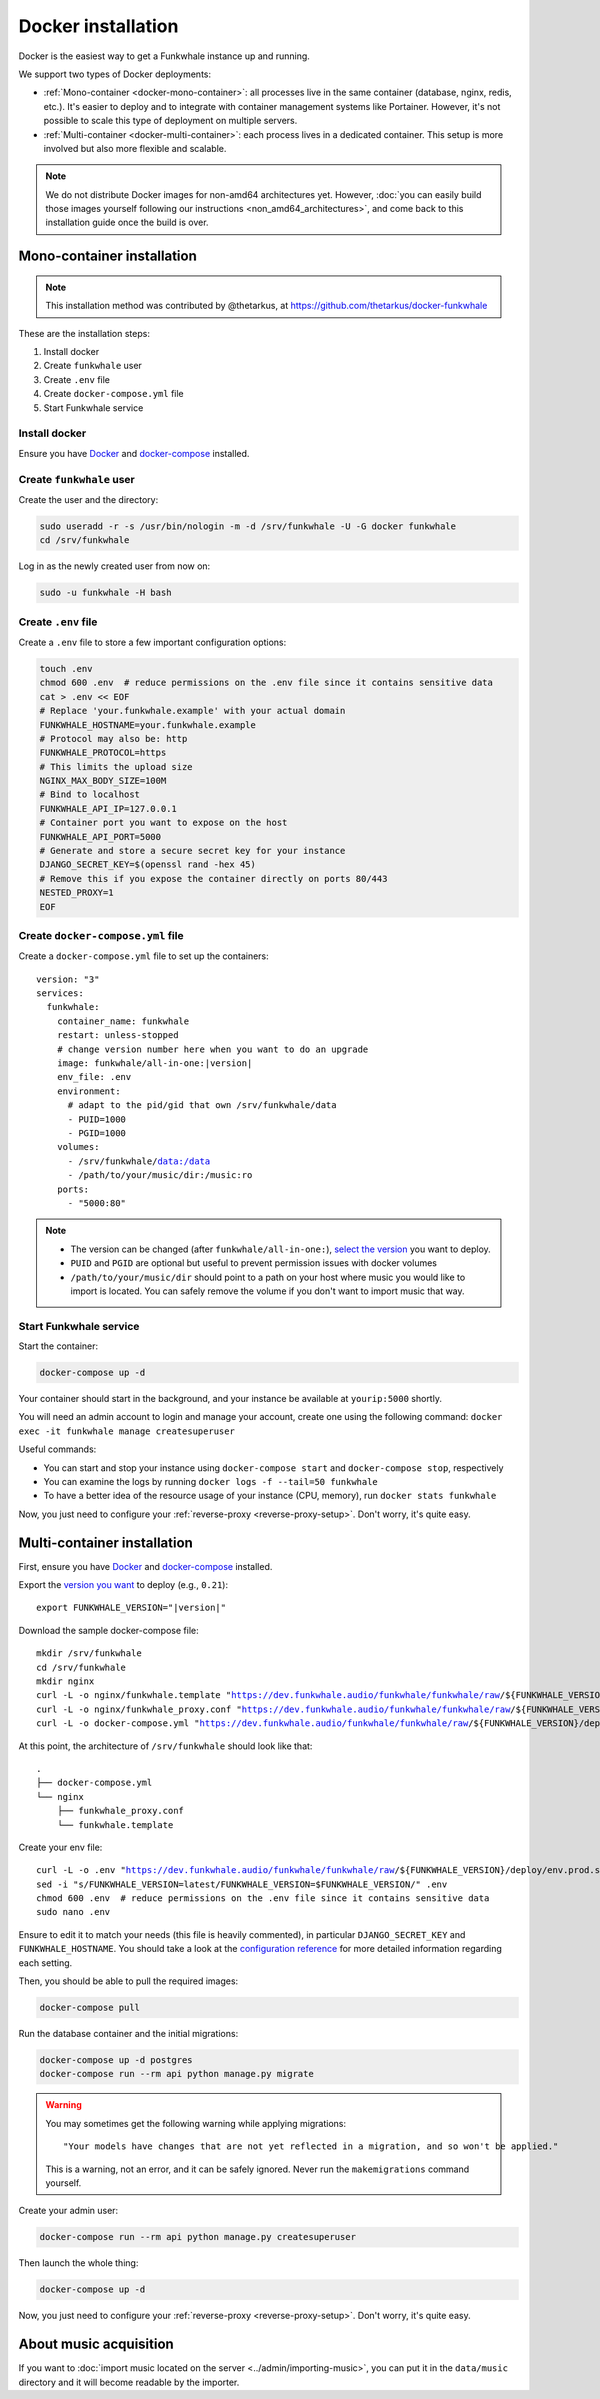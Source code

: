 Docker installation
===================

Docker is the easiest way to get a Funkwhale instance up and running.

We support two types of Docker deployments:

- :ref:`Mono-container <docker-mono-container>`: all processes live in the same container (database, nginx, redis, etc.). It's easier to deploy and to integrate with container management systems like Portainer. However, it's not possible to scale this type of deployment on multiple servers.
- :ref:`Multi-container <docker-multi-container>`: each process lives in a dedicated container. This setup is more involved but also more flexible and scalable.

.. note::

    We do not distribute Docker images for non-amd64 architectures yet. However, :doc:`you can easily build
    those images yourself following our instructions <non_amd64_architectures>`, and come back to this installation guide once
    the build is over.

.. _docker-mono-container:

Mono-container installation
---------------------------

.. note::

    This installation method was contributed by @thetarkus, at https://github.com/thetarkus/docker-funkwhale

These are the installation steps:

1. Install docker
2. Create ``funkwhale`` user
3. Create ``.env`` file
4. Create ``docker-compose.yml`` file
5. Start Funkwhale service

Install docker
~~~~~~~~~~~~~~

Ensure you have `Docker <https://docs.docker.com/engine/installation/>`_ and `docker-compose <https://docs.docker.com/compose/install/>`_ installed.

Create ``funkwhale`` user
~~~~~~~~~~~~~~~~~~~~~~~~~

Create the user and the directory:

.. code-block:: shell

    sudo useradd -r -s /usr/bin/nologin -m -d /srv/funkwhale -U -G docker funkwhale
    cd /srv/funkwhale

Log in as the newly created user from now on:

.. code-block:: shell

    sudo -u funkwhale -H bash

Create ``.env`` file
~~~~~~~~~~~~~~~~~~~~

Create a ``.env`` file to store a few important configuration options:

.. code-block:: shell

    touch .env
    chmod 600 .env  # reduce permissions on the .env file since it contains sensitive data
    cat > .env << EOF
    # Replace 'your.funkwhale.example' with your actual domain
    FUNKWHALE_HOSTNAME=your.funkwhale.example
    # Protocol may also be: http
    FUNKWHALE_PROTOCOL=https
    # This limits the upload size
    NGINX_MAX_BODY_SIZE=100M
    # Bind to localhost
    FUNKWHALE_API_IP=127.0.0.1
    # Container port you want to expose on the host
    FUNKWHALE_API_PORT=5000
    # Generate and store a secure secret key for your instance
    DJANGO_SECRET_KEY=$(openssl rand -hex 45)
    # Remove this if you expose the container directly on ports 80/443
    NESTED_PROXY=1
    EOF

Create ``docker-compose.yml`` file
~~~~~~~~~~~~~~~~~~~~~~~~~~~~~~~~~~

Create a ``docker-compose.yml`` file to set up the containers:

.. parsed-literal::

    version: "3"
    services:
      funkwhale:
        container_name: funkwhale
        restart: unless-stopped
        # change version number here when you want to do an upgrade
        image: funkwhale/all-in-one:|version|
        env_file: .env
        environment:
          # adapt to the pid/gid that own /srv/funkwhale/data
          - PUID=1000
          - PGID=1000
        volumes:
          - /srv/funkwhale/data:/data
          - /path/to/your/music/dir:/music:ro
        ports:
          - "5000:80"

.. note::

    - The version can be changed (after ``funkwhale/all-in-one:``), `select the version <https://hub.docker.com/r/funkwhale/all-in-one/tags>`_ you want to deploy.
    - ``PUID`` and ``PGID`` are optional but useful to prevent permission issues with docker volumes
    - ``/path/to/your/music/dir`` should point to a path on your host where music you would like to import is located. You can safely remove the volume if you don't want to import music that way.

Start Funkwhale service
~~~~~~~~~~~~~~~~~~~~~~~

Start the container:

.. code-block:: shell

    docker-compose up -d

Your container should start in the background, and your instance be available at ``yourip:5000`` shortly.

You will need an admin account to login and manage your account, create one using the following command: ``docker exec -it funkwhale manage createsuperuser``

Useful commands:

- You can start and stop your instance using ``docker-compose start`` and ``docker-compose stop``, respectively
- You can examine the logs by running ``docker logs -f --tail=50 funkwhale``
- To have a better idea of the resource usage of your instance (CPU, memory), run ``docker stats funkwhale``

Now, you just need to configure your :ref:`reverse-proxy <reverse-proxy-setup>`. Don't worry, it's quite easy.

.. _docker-multi-container:

Multi-container installation
----------------------------

First, ensure you have `Docker <https://docs.docker.com/engine/installation/>`_ and `docker-compose <https://docs.docker.com/compose/install/>`_ installed.

Export the `version you want <https://hub.docker.com/r/funkwhale/all-in-one/tags>`_ to deploy (e.g., ``0.21``):

.. parsed-literal::

    export FUNKWHALE_VERSION="|version|"

Download the sample docker-compose file:

.. parsed-literal::

    mkdir /srv/funkwhale
    cd /srv/funkwhale
    mkdir nginx
    curl -L -o nginx/funkwhale.template "https://dev.funkwhale.audio/funkwhale/funkwhale/raw/${FUNKWHALE_VERSION}/deploy/docker.nginx.template"
    curl -L -o nginx/funkwhale_proxy.conf "https://dev.funkwhale.audio/funkwhale/funkwhale/raw/${FUNKWHALE_VERSION}/deploy/docker.funkwhale_proxy.conf"
    curl -L -o docker-compose.yml "https://dev.funkwhale.audio/funkwhale/funkwhale/raw/${FUNKWHALE_VERSION}/deploy/docker-compose.yml"

At this point, the architecture of ``/srv/funkwhale``  should look like that:

::

    .
    ├── docker-compose.yml
    └── nginx
        ├── funkwhale_proxy.conf
        └── funkwhale.template

Create your env file:

.. parsed-literal::

    curl -L -o .env "https://dev.funkwhale.audio/funkwhale/funkwhale/raw/${FUNKWHALE_VERSION}/deploy/env.prod.sample"
    sed -i "s/FUNKWHALE_VERSION=latest/FUNKWHALE_VERSION=$FUNKWHALE_VERSION/" .env
    chmod 600 .env  # reduce permissions on the .env file since it contains sensitive data
    sudo nano .env


Ensure to edit it to match your needs (this file is heavily commented), in particular ``DJANGO_SECRET_KEY`` and ``FUNKWHALE_HOSTNAME``.
You should take a look at the `configuration reference <https://docs.funkwhale.audio/configuration.html#configuration-reference>`_ for more detailed information regarding each setting.

Then, you should be able to pull the required images:

.. code-block:: bash

    docker-compose pull

Run the database container and the initial migrations:

.. code-block:: bash

    docker-compose up -d postgres
    docker-compose run --rm api python manage.py migrate

.. warning::

    You may sometimes get the following warning while applying migrations::

        "Your models have changes that are not yet reflected in a migration, and so won't be applied."

    This is a warning, not an error, and it can be safely ignored.
    Never run the ``makemigrations`` command yourself.

Create your admin user:

.. code-block:: bash

    docker-compose run --rm api python manage.py createsuperuser

Then launch the whole thing:

.. code-block:: bash

    docker-compose up -d

Now, you just need to configure your :ref:`reverse-proxy <reverse-proxy-setup>`. Don't worry, it's quite easy.

About music acquisition
-----------------------

If you want to :doc:`import music located on the server <../admin/importing-music>`, you can put it in the ``data/music`` directory and it will become readable by the importer.

